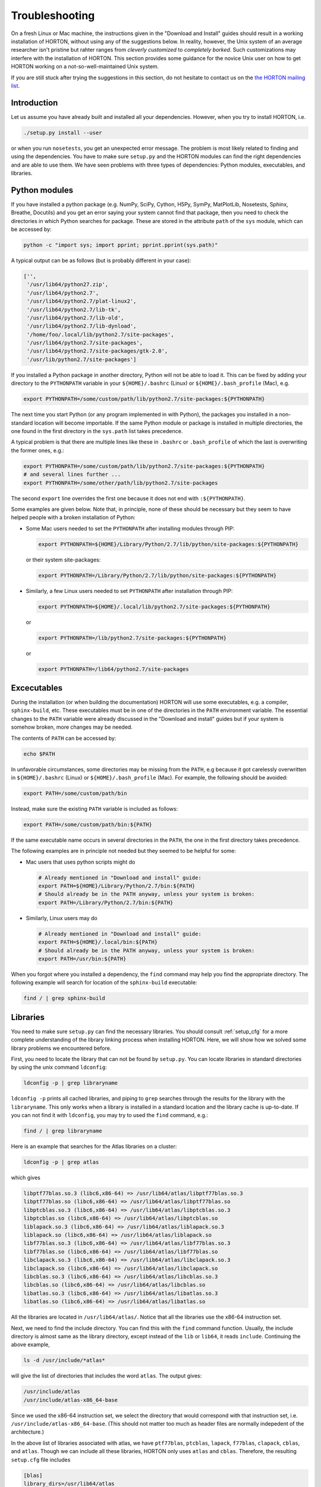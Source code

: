 ..
    : HORTON: Helpful Open-source Research TOol for N-fermion systems.
    : Copyright (C) 2011-2016 The HORTON Development Team
    :
    : This file is part of HORTON.
    :
    : HORTON is free software; you can redistribute it and/or
    : modify it under the terms of the GNU General Public License
    : as published by the Free Software Foundation; either version 3
    : of the License, or (at your option) any later version.
    :
    : HORTON is distributed in the hope that it will be useful,
    : but WITHOUT ANY WARRANTY; without even the implied warranty of
    : MERCHANTABILITY or FITNESS FOR A PARTICULAR PURPOSE.  See the
    : GNU General Public License for more details.
    :
    : You should have received a copy of the GNU General Public License
    : along with this program; if not, see <http://www.gnu.org/licenses/>
    :
    : --

Troubleshooting
###############

On a fresh Linux or Mac machine, the instructions given in the "Download and
Install" guides should result in a working installation of HORTON, without using
any of the suggestions below. In reality, however, the Unix system of an average
researcher isn't pristine but rahter ranges from *cleverly customized* to
*completely borked*. Such customizations may interfere with the installation of
HORTON. This section provides some guidance for the novice Unix user on how to
get HORTON working on a not-so-well-maintained Unix system.

If you are still stuck after trying the suggestions in this section, do not
hesitate to contact us on the `the HORTON mailing list
<https://groups.google.com/forum/#!forum/horton-discuss>`_.


Introduction
============

Let us assume you have already built and installed all your dependencies.
However, when you try to install HORTON, i.e.

.. code-block:: bash

    ./setup.py install --user

or when you run ``nosetests``, you get an unexpected error message. The problem
is most likely related to finding and using the dependencies. You have to make
sure ``setup.py`` and the HORTON modules can find the right dependencies and are
able to use them. We have seen problems with three types of dependencies: Python
modules, executables, and libraries.


Python modules
==============

If you have installed a python package (e.g. NumPy, SciPy, Cython, H5Py,
SymPy, MatPlotLib, Nosetests, Sphinx, Breathe, Docutils) and you get an error
saying your system cannot find that package, then you need to check the
directories in which Python searches for package. These are stored
in the attribute ``path`` of the ``sys`` module, which can be accessed by:

.. code-block:: bash

    python -c "import sys; import pprint; pprint.pprint(sys.path)"

A typical output can be as follows (but is probably different in your case):

.. code-block:: python

    ['',
     '/usr/lib64/python27.zip',
     '/usr/lib64/python2.7',
     '/usr/lib64/python2.7/plat-linux2',
     '/usr/lib64/python2.7/lib-tk',
     '/usr/lib64/python2.7/lib-old',
     '/usr/lib64/python2.7/lib-dynload',
     '/home/foo/.local/lib/python2.7/site-packages',
     '/usr/lib64/python2.7/site-packages',
     '/usr/lib64/python2.7/site-packages/gtk-2.0',
     '/usr/lib/python2.7/site-packages']

If you installed a Python package in another directory, Python will not be able
to load it. This can be fixed by adding your directory to the ``PYTHONPATH``
variable in your ``${HOME}/.bashrc`` (Linux) or ``${HOME}/.bash_profile`` (Mac),
e.g.

.. code-block:: bash

    export PYTHONPATH=/some/custom/path/lib/python2.7/site-packages:${PYTHONPATH}

The next time you start Python (or any program implemented in with Python), the
packages you installed in a non-standard location will become importable. If the
same Python module or package is installed in multiple directories, the one
found in the first directory in the ``sys.path`` list takes precedence.

A typical problem is that there are multiple lines like these in ``.bashrc`` or
``.bash_profile`` of which the last is overwriting the former ones, e.g.:

.. code-block:: bash

    export PYTHONPATH=/some/custom/path/lib/python2.7/site-packages:${PYTHONPATH}
    # and several lines further ...
    export PYTHONPATH=/some/other/path/lib/python2.7/site-packages

The second ``export`` line overrides the first one because it does not end with
``:${PYTHONPATH}``.

Some examples are given below. Note that, in principle, none of these should be
necessary but they seem to have helped people with a broken installation of
Python:

* Some Mac users needed to set the ``PYTHONPATH`` after installing modules
  through PIP:

  .. code-block:: bash

      export PYTHONPATH=${HOME}/Library/Python/2.7/lib/python/site-packages:${PYTHONPATH}

  or their system site-packages:

  .. code-block:: bash

      export PYTHONPATH=/Library/Python/2.7/lib/python/site-packages:${PYTHONPATH}

* Similarly, a few Linux users needed to set ``PYTHONPATH`` after installation
  through PIP:

  .. code-block:: bash

      export PYTHONPATH=${HOME}/.local/lib/python2.7/site-packages:${PYTHONPATH}

  or

  .. code-block:: bash

      export PYTHONPATH=/lib/python2.7/site-packages:${PYTHONPATH}

  or

  .. code-block:: bash

      export PYTHONPATH=/lib64/python2.7/site-packages


Excecutables
============

During the installation (or when building the documentation) HORTON will use
some executables, e.g. a compiler, ``sphinx-build``, etc. These executables must
be in one of the directories in the ``PATH`` environment variable. The essential
changes to the ``PATH`` variable were already discussed in the "Download and
install" guides but if your system is somehow broken, more changes may be
needed.

The contents of ``PATH`` can be accessed by:

.. code-block:: bash

    echo $PATH

In unfavorable circumstances, some directories may be missing from the ``PATH``,
e.g because it got carelessly overwritten in ``${HOME}/.bashrc`` (Linux) or
``${HOME}/.bash_profile`` (Mac). For example, the following should be avoided:

.. code-block:: bash

    export PATH=/some/custom/path/bin

Instead, make sure the existing ``PATH`` variable is included as follows:

.. code-block:: bash

    export PATH=/some/custom/path/bin:${PATH}

If the same executable name occurs in several directories in the ``PATH``, the
one in the first directory takes precedence.

The following examples are in principle not needed but they seemed to be helpful
for some:

* Mac users that uses python scripts might do

  .. code-block:: bash

      # Already mentioned in "Download and install" guide:
      export PATH=${HOME}/Library/Python/2.7/bin:${PATH}
      # Should already be in the PATH anyway, unless your system is broken:
      export PATH=/Library/Python/2.7/bin:${PATH}

* Similarly, Linux users may do

  .. code-block:: bash

      # Already mentioned in "Download and install" guide:
      export PATH=${HOME}/.local/bin:${PATH}
      # Should already be in the PATH anyway, unless your system is broken:
      export PATH=/usr/bin:${PATH}

When you forgot where you installed a dependency, the ``find`` command may help
you find the appropriate directory. The following example will search for
location of the ``sphinx-build`` executable:

.. code-block:: bash

    find / | grep sphinx-build


Libraries
=========

You need to make sure ``setup.py`` can find the necessary libraries. You should
consult :ref:`setup_cfg` for a more complete understanding of the library
linking process when installing HORTON. Here, we will show how we solved some
library problems we encountered before.

First, you need to locate the library that can not be found by ``setup.py``. You
can locate libraries in standard directories by using the unix command
``ldconfig``:

.. code-block:: bash

    ldconfig -p | grep libraryname

``ldconfig -p`` prints all cached libraries, and piping to ``grep`` searches through
the results for the library with the ``libraryname``. This only works when a
library is installed in a standard location and the library cache is up-to-date.
If you can not find it with ``ldconfig``, you may try to used the ``find``
command, e.g.:

.. code-block:: bash

    find / | grep libraryname

Here is an example that searches for the Atlas libraries on a cluster:

.. code-block:: bash

    ldconfig -p | grep atlas

which gives

.. code-block:: bash

    libptf77blas.so.3 (libc6,x86-64) => /usr/lib64/atlas/libptf77blas.so.3
    libptf77blas.so (libc6,x86-64) => /usr/lib64/atlas/libptf77blas.so
    libptcblas.so.3 (libc6,x86-64) => /usr/lib64/atlas/libptcblas.so.3
    libptcblas.so (libc6,x86-64) => /usr/lib64/atlas/libptcblas.so
    liblapack.so.3 (libc6,x86-64) => /usr/lib64/atlas/liblapack.so.3
    liblapack.so (libc6,x86-64) => /usr/lib64/atlas/liblapack.so
    libf77blas.so.3 (libc6,x86-64) => /usr/lib64/atlas/libf77blas.so.3
    libf77blas.so (libc6,x86-64) => /usr/lib64/atlas/libf77blas.so
    libclapack.so.3 (libc6,x86-64) => /usr/lib64/atlas/libclapack.so.3
    libclapack.so (libc6,x86-64) => /usr/lib64/atlas/libclapack.so
    libcblas.so.3 (libc6,x86-64) => /usr/lib64/atlas/libcblas.so.3
    libcblas.so (libc6,x86-64) => /usr/lib64/atlas/libcblas.so
    libatlas.so.3 (libc6,x86-64) => /usr/lib64/atlas/libatlas.so.3
    libatlas.so (libc6,x86-64) => /usr/lib64/atlas/libatlas.so

All the libraries are located in ``/usr/lib64/atlas/``. Notice that all the
libraries use the x86-64 instruction set.

Next, we need to find the include directory. You can find this with the ``find``
command function. Usually, the include directory is almost same as the library
directory, except instead of the ``lib`` or ``lib64``, it reads ``include``.
Continuing the above example,

.. code-block:: bash

    ls -d /usr/include/*atlas*

will give the list of directories that includes the word ``atlas``. The output
gives:

.. code-block:: bash

   /usr/include/atlas
   /usr/include/atlas-x86_64-base

Since we used the x86-64 instruction set, we select the directory that would
correspond with that instruction set, i.e. ``/usr/include/atlas-x86_64-base``.
(This should not matter too much as header files are normally indepedent of the
architecture.)

In the above list of libraries associated with atlas, we have ``ptf77blas``,
``ptcblas``, ``lapack``, ``f77blas``, ``clapack``, ``cblas``, and ``atlas``.
Though we can include all these libraries, HORTON only uses ``atlas`` and
``cblas``. Therefore, the resulting ``setup.cfg`` file includes

.. code-block:: bash

  [blas]
  library_dirs=/usr/lib64/atlas
  libraries=atlas:cblas
  include_dirs=/usr/include/atlas-x86_64-base

Similarly, we can repeat the process for the LibXC and Libint2, where the
libraries that are needed are only ``libxc`` and ``libint``, respectively. See
:ref:`setup_cfg` for more details.
